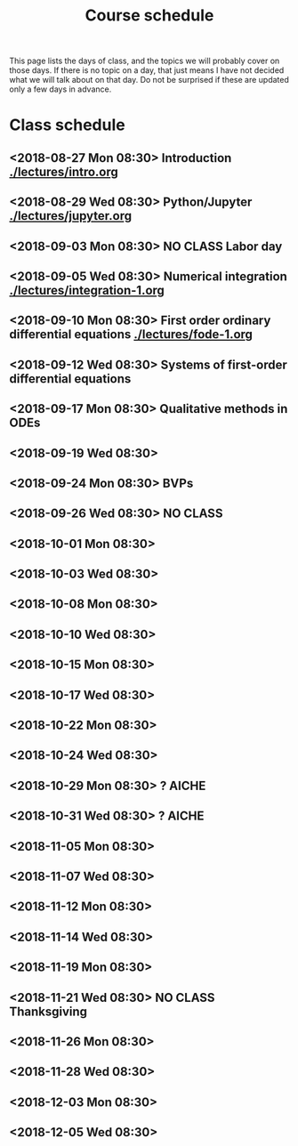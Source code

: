 #+TITLE: Course schedule

This page lists the days of class, and the topics we will probably cover on those days. If there is no topic on a day, that just means I have not decided what we will talk about on that day. Do not be surprised if these are updated only a few days in advance.

* Class schedule
** <2018-08-27 Mon 08:30> Introduction [[./lectures/intro.org]]
** <2018-08-29 Wed 08:30> Python/Jupyter  [[./lectures/jupyter.org]]
** <2018-09-03 Mon 08:30> *NO CLASS* Labor day
** <2018-09-05 Wed 08:30> Numerical integration [[./lectures/integration-1.org]]
** <2018-09-10 Mon 08:30> First order ordinary differential equations [[./lectures/fode-1.org]]
** <2018-09-12 Wed 08:30> Systems of first-order differential equations
** <2018-09-17 Mon 08:30> Qualitative methods in ODEs
** <2018-09-19 Wed 08:30>
** <2018-09-24 Mon 08:30> BVPs
** <2018-09-26 Wed 08:30> NO CLASS
** <2018-10-01 Mon 08:30>
** <2018-10-03 Wed 08:30>
** <2018-10-08 Mon 08:30>
** <2018-10-10 Wed 08:30>
** <2018-10-15 Mon 08:30>
** <2018-10-17 Wed 08:30>
** <2018-10-22 Mon 08:30>
** <2018-10-24 Wed 08:30>
** <2018-10-29 Mon 08:30> ? AICHE
** <2018-10-31 Wed 08:30> ? AICHE
** <2018-11-05 Mon 08:30>
** <2018-11-07 Wed 08:30>
** <2018-11-12 Mon 08:30>
** <2018-11-14 Wed 08:30>
** <2018-11-19 Mon 08:30>
** <2018-11-21 Wed 08:30> *NO CLASS* Thanksgiving
** <2018-11-26 Mon 08:30>
** <2018-11-28 Wed 08:30>
** <2018-12-03 Mon 08:30>
** <2018-12-05 Wed 08:30>


* Code                                                             :noexport:

#+name: generate-schedule
#+BEGIN_SRC emacs-lisp :results output raw
(princ "* Class schedule\n")
(let ((t1 (org-2ft "<2018-08-27 Mon 08:30>"))
      (t2 (org-2ft "<2018-08-29 Wed 08:30>"))
      (week (*  60 60 24 7))
      (last-day (org-2ft "<2018-12-07>")))
  (while (and (time-less-p t1 last-day)
	      (time-less-p t2 last-day))
    (princ
     (format-time-string "** <%Y-%m-%d %a 08:30>\n" t1))
    (princ
     (format-time-string "** <%Y-%m-%d %a 08:30>\n" t2))
    (setq t1 (time-add t1 week)
	  t2 (time-add t2 week))))
#+END_SRC
